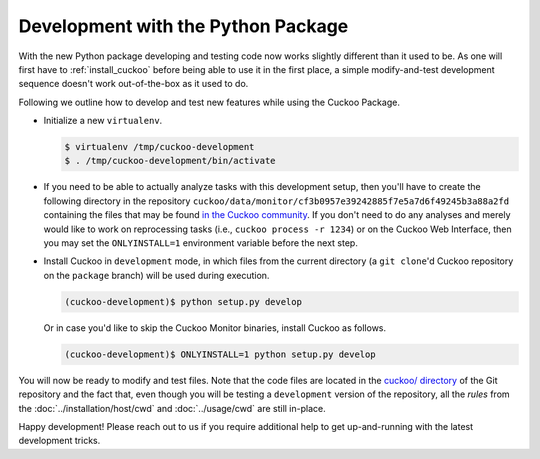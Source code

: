 ===================================
Development with the Python Package
===================================

With the new Python package developing and testing code now works slightly
different than it used to be. As one will first have to :ref:`install_cuckoo`
before being able to use it in the first place, a simple modify-and-test
development sequence doesn't work out-of-the-box as it used to do.

Following we outline how to develop and test new features while using the
Cuckoo Package.

* Initialize a new ``virtualenv``.

  .. code-block:: bash

      $ virtualenv /tmp/cuckoo-development
      $ . /tmp/cuckoo-development/bin/activate

* If you need to be able to actually analyze tasks with this development
  setup, then you'll have to create the following directory in the repository
  ``cuckoo/data/monitor/cf3b0957e39242885f7e5a7d6f49245b3a88a2fd`` containing
  the files that may be found `in the Cuckoo community`_. If you don't need to
  do any analyses and merely would like to work on reprocessing tasks (i.e.,
  ``cuckoo process -r 1234``) or on the Cuckoo Web Interface, then you may set
  the ``ONLYINSTALL=1`` environment variable before the next step.

* Install Cuckoo in ``development`` mode, in which files from the current
  directory (a ``git clone``'d Cuckoo repository on the ``package`` branch)
  will be used during execution.

  .. code-block:: bash

      (cuckoo-development)$ python setup.py develop

  Or in case you'd like to skip the Cuckoo Monitor binaries, install Cuckoo as
  follows.

  .. code-block:: bash

      (cuckoo-development)$ ONLYINSTALL=1 python setup.py develop

You will now be ready to modify and test files. Note that the code files are
located in the `cuckoo/ directory`_ of the Git repository and the fact that,
even though you will be testing a ``development`` version of the repository,
all the *rules* from the :doc:`../installation/host/cwd` and
:doc:`../usage/cwd` are still in-place.

Happy development! Please reach out to us if you require additional help to
get up-and-running with the latest development tricks.

.. _`cuckoo/ directory`: https://github.com/cuckoosandbox/cuckoo/tree/package/cuckoo
.. _`in the Cuckoo community`: https://github.com/cuckoosandbox/community/tree/master/data/monitor/cf3b0957e39242885f7e5a7d6f49245b3a88a2fd
